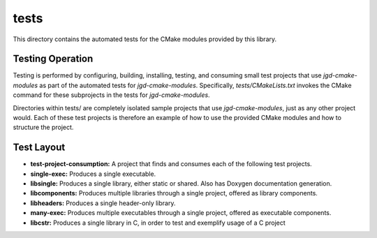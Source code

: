 tests
=====

This directory contains the automated tests for the CMake modules provided by this library.

Testing Operation
-----------------

Testing is performed by configuring, building, installing, testing, and consuming small test
projects that use
*jgd-cmake-modules* as part of the automated tests for *jgd-cmake-modules*. Specifically,
`tests/CMakeLists.txt`
invokes the CMake command for these subprojects in the tests for *jgd-cmake-modules*.

Directories within tests/ are completely isolated sample projects that use *jgd-cmake-modules*, just
as any other project would. Each of these test projects is therefore an example of how to use the
provided CMake modules and how to structure the project.

Test Layout
-----------

- **test-project-consumption:** A project that finds and consumes each of the following test projects.
- **single-exec:** Produces a single executable.
- **libsingle:** Produces a single library, either static or shared. Also has Doxygen documentation generation.
- **libcomponents:** Produces multiple libraries through a single project, offered as library components.
- **libheaders:** Produces a single header-only library.
- **many-exec:** Produces multiple executables through a single project, offered as executable components.
- **libcstr:** Produces a single library in C, in order to test and exemplify usage of a C project
